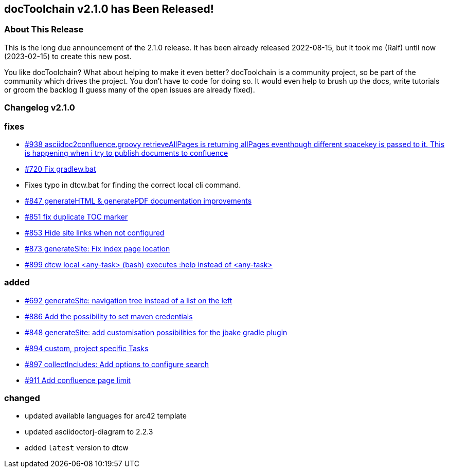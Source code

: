 :filename: 030_news/2022/2.1.0-release.adoc
:jbake-title: Release v2.1.0
:jbake-date: 2022-08-15
:jbake-type: post
:jbake-tags: docToolchain
:jbake-status: published
:jbake-menu: news
:jbake-author: Ralf D. Müller
:icons: font

ifndef::imagesdir[:imagesdir: ../../../images]

== docToolchain v2.1.0 has Been Released!

=== About This Release

This is the long due announcement of the 2.1.0 release. It has been already released 2022-08-15, but it took me (Ralf) until now (2023-02-15) to create this new post.

You like docToolchain? 
What about helping to make it even better? 
docToolchain is a community project, so be part of the community which drives the project. 
You don't have to code for doing so. 
It would even help to brush up the docs, write tutorials or groom the backlog 
(I guess many of the open issues are already fixed).

=== Changelog v2.1.0

=== fixes

* https://github.com/docToolchain/docToolchain/issues/938[#938 asciidoc2confluence.groovy retrieveAllPages is returning allPages eventhough different spacekey is passed to it. This is happening when i try to publish documents to confluence]
* https://github.com/docToolchain/docToolchain/issues/720[#720 Fix gradlew.bat]
* Fixes typo in dtcw.bat for finding the correct local cli command.
* https://github.com/docToolchain/docToolchain/pull/847[#847 generateHTML & generatePDF documentation improvements]
* https://github.com/docToolchain/docToolchain/issues/851[#851 fix duplicate TOC marker]
* https://github.com/docToolchain/docToolchain/issues/853[#853 Hide site links when not configured]
* https://github.com/docToolchain/docToolchain/issues/873[#873 generateSite: Fix index page location]
* https://github.com/docToolchain/docToolchain/issues/899[#899 dtcw local <any-task> (bash) executes :help instead of <any-task>]

=== added
* https://github.com/docToolchain/docToolchain/issue/692[#692 generateSite: navigation tree instead of a list on the left]
* https://github.com/docToolchain/docToolchain/pull/886[#886 Add the possibility to set maven credentials]
* https://github.com/docToolchain/docToolchain/issue/848[#848 generateSite: add customisation possibilities for the jbake gradle plugin]
* http://doctoolchain.org/docToolchain/v2.0.x/015_tasks/150_task_createTask.html[#894 custom, project specific Tasks]
* https://github.com/docToolchain/docToolchain/pull/897[#897 collectIncludes: Add options to configure search]
* https://github.com/docToolchain/docToolchain/pull/911[#911 Add confluence page limit]

=== changed
* updated available languages for arc42 template
* updated asciidoctorj-diagram to 2.2.3
* added `latest` version to dtcw
